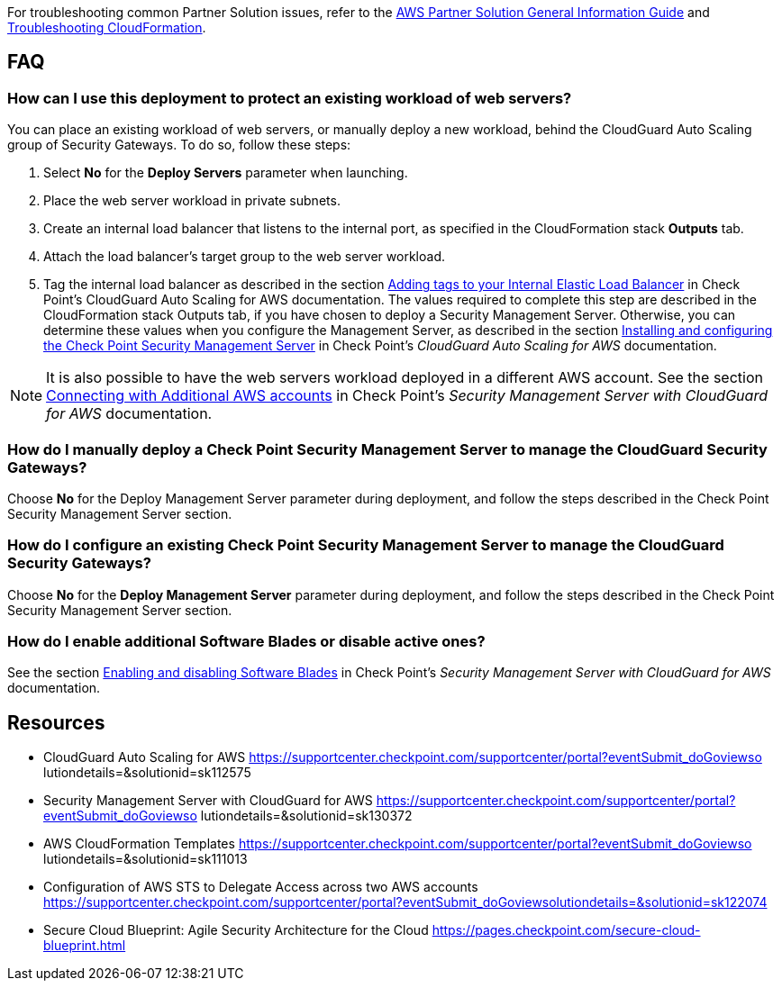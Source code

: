 // Add any unique troubleshooting steps here.

For troubleshooting common Partner Solution issues, refer to the https://fwd.aws/rA69w?[AWS Partner Solution General Information Guide^] and https://docs.aws.amazon.com/AWSCloudFormation/latest/UserGuide/troubleshooting.html[Troubleshooting CloudFormation^].

== FAQ

=== How can I use this deployment to protect an existing workload of web servers?

You can place an existing workload of web servers, or manually deploy a new workload, behind the CloudGuard Auto Scaling group of Security Gateways. To do so, follow these steps:

1. Select *No* for the *Deploy Servers* parameter when launching.
2. Place the web server workload in private subnets.
3. Create an internal load balancer that listens to the internal port, as specified in the CloudFormation stack *Outputs* tab.
4. Attach the load balancer’s target group to the web server workload.
5. Tag the internal load balancer as described in the section https://supportcenter.checkpoint.com/supportcenter/portal?eventSubmit_doGoviewsolutiondetails=&solutionid=sk112575#Adding%20tags%20to%20your%20Internal%20Elastic%20Load%20Balancer[Adding tags to your Internal Elastic Load Balancer] in Check Point’s CloudGuard Auto Scaling for AWS documentation. The values required to complete this step are described in the CloudFormation stack Outputs tab, if you have chosen to deploy a Security Management Server. Otherwise, you can determine these values when you configure the Management Server, as described in the section https://supportcenter.us.checkpoint.com/supportcenter/portal?eventSubmit_doGoviewsolutiondetails=&solutionid=sk112575#Installing%20and%20configuring%20the%20Check%20Point%20Security%20Management%20Server[Installing and configuring the Check Point Security Management Server] in Check Point’s _CloudGuard Auto Scaling for AWS_ documentation.

[NOTE]
====
It is also possible to have the web servers workload deployed in a different AWS account. See the section https://supportcenter.checkpoint.com/supportcenter/portal?eventSubmit_doGoviewsolutiondetails=&solutionid=sk130372#Connecting%20with%20Additional%20AWS%20accounts[Connecting with Additional AWS accounts] in Check Point’s _Security Management Server with CloudGuard for AWS_ documentation.
====

=== How do I manually deploy a Check Point Security Management Server to manage the CloudGuard Security Gateways?

Choose *No* for the Deploy Management Server parameter during deployment, and follow the steps described in the Check Point Security Management Server section.

=== How do I configure an existing Check Point Security Management Server to manage the CloudGuard Security Gateways?

Choose *No* for the *Deploy Management Server* parameter during deployment, and follow the steps described in the Check Point Security Management Server section.

=== How do I enable additional Software Blades or disable active ones?

See the section https://supportcenter.checkpoint.com/supportcenter/portal?eventSubmit_doGoviewsolutiondetails=&solutionid=sk130372#Enabling%20and%20disabling%20Software%20Blades[Enabling and disabling Software Blades] in Check Point’s _Security
Management Server with CloudGuard for AWS_ documentation.


== Resources

* CloudGuard Auto Scaling for AWS https://supportcenter.checkpoint.com/supportcenter/portal?eventSubmit_doGoviewso
lutiondetails=&solutionid=sk112575
* Security Management Server with CloudGuard for AWS https://supportcenter.checkpoint.com/supportcenter/portal?eventSubmit_doGoviewso
lutiondetails=&solutionid=sk130372
* AWS CloudFormation Templates https://supportcenter.checkpoint.com/supportcenter/portal?eventSubmit_doGoviewso
lutiondetails=&solutionid=sk111013
* Configuration of AWS STS to Delegate Access across two AWS accounts https://supportcenter.checkpoint.com/supportcenter/portal?eventSubmit_doGoviewsolutiondetails=&solutionid=sk122074
* Secure Cloud Blueprint: Agile Security Architecture for the Cloud https://pages.checkpoint.com/secure-cloud-blueprint.html
